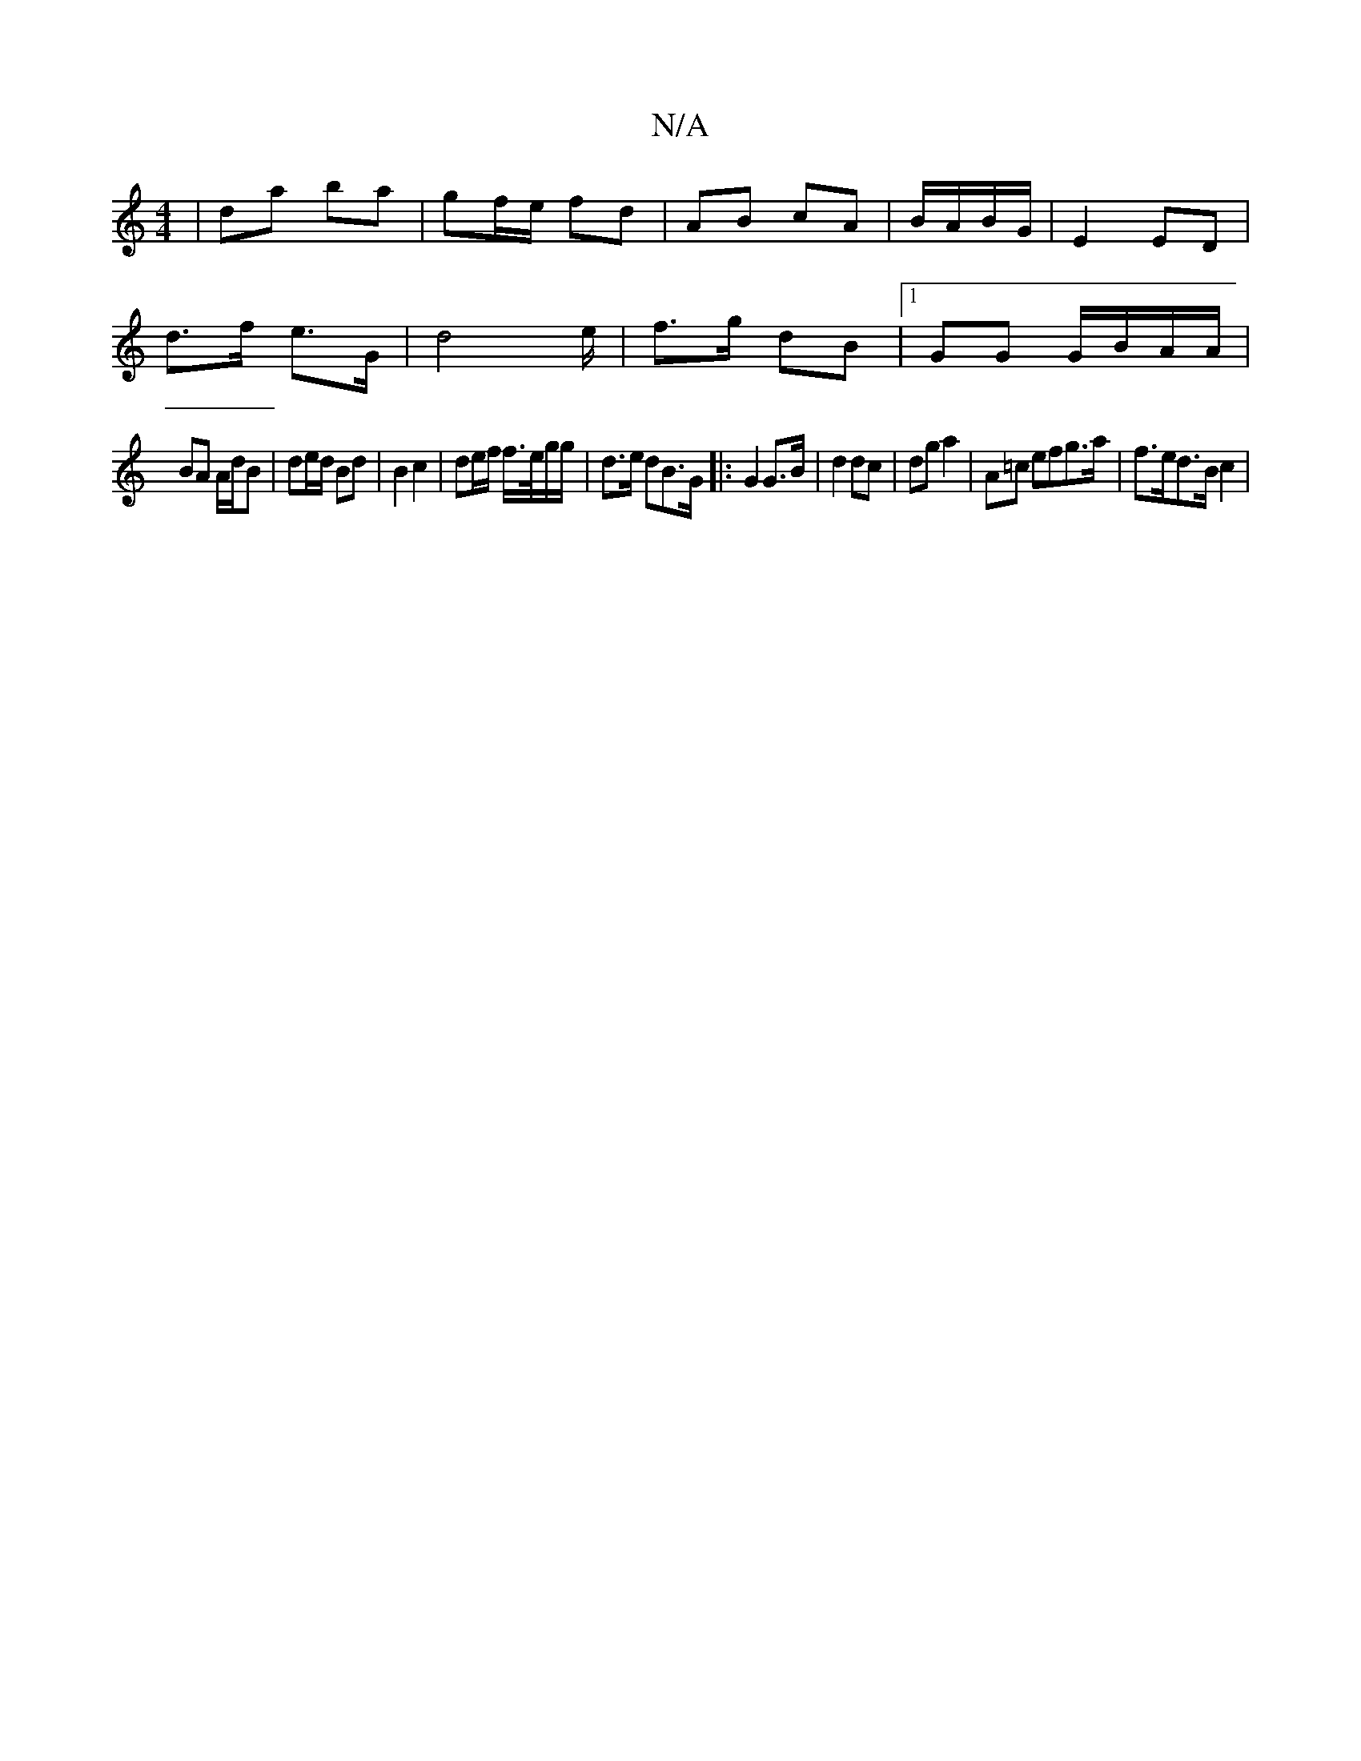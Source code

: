 X:1
T:N/A
M:4/4
R:N/A
K:Cmajor
/ | da ba | gf/e/ fd |AB cA | B/A/B/G/ | E2 ED |
d>f e3/2G/ | d4e/ | f>g dB |1 GG G/B/A/A/ |
BA A/d/B | de/d/ Bd | B2 c2 | de/f/ f/>e/g/g/ | d>e dB>G|: G2 G>B | d2 dc | dg a2 | A=c efg>a | f>ed>B c2 |